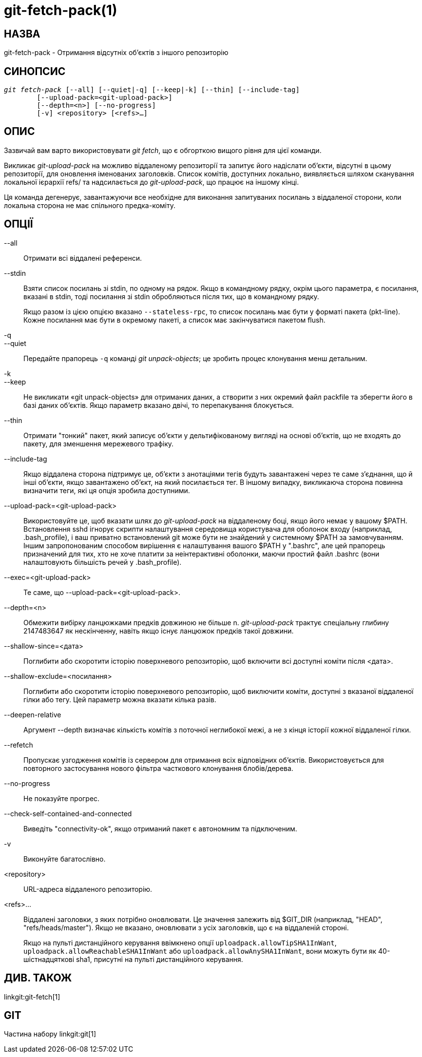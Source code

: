 git-fetch-pack(1)
=================

НАЗВА
-----
git-fetch-pack - Отримання відсутніх об'єктів з іншого репозиторію


СИНОПСИС
--------
[verse]
'git fetch-pack' [--all] [--quiet|-q] [--keep|-k] [--thin] [--include-tag]
	[--upload-pack=<git-upload-pack>]
	[--depth=<n>] [--no-progress]
	[-v] <repository> [<refs>...]

ОПИС
----
Зазвичай вам варто використовувати 'git fetch', що є обгорткою вищого рівня для цієї команди.

Викликає 'git-upload-pack' на можливо віддаленому репозиторії та запитує його надіслати об'єкти, відсутні в цьому репозиторії, для оновлення іменованих заголовків. Список комітів, доступних локально, виявляється шляхом сканування локальної ієрархії refs/ та надсилається до 'git-upload-pack', що працює на іншому кінці.

Ця команда дегенерує, завантажуючи все необхідне для виконання запитуваних посилань з віддаленої сторони, коли локальна сторона не має спільного предка-коміту.


ОПЦІЇ
-----
--all::
	Отримати всі віддалені референси.

--stdin::
	Взяти список посилань зі stdin, по одному на рядок. Якщо в командному рядку, окрім цього параметра, є посилання, вказані в stdin, тоді посилання зі stdin обробляються після тих, що в командному рядку.
+
Якщо разом із цією опцією вказано `--stateless-rpc`, то список посилань має бути у форматі пакета (pkt-line). Кожне посилання має бути в окремому пакеті, а список має закінчуватися пакетом flush.

-q::
--quiet::
	Передайте прапорець `-q` команді 'git unpack-objects'; це зробить процес клонування менш детальним.

-k::
--keep::
	Не викликати «git unpack-objects» для отриманих даних, а створити з них окремий файл packfile та зберегти його в базі даних об'єктів. Якщо параметр вказано двічі, то перепакування блокується.

--thin::
	Отримати "тонкий" пакет, який записує об'єкти у дельтифікованому вигляді на основі об'єктів, що не входять до пакету, для зменшення мережевого трафіку.

--include-tag::
	Якщо віддалена сторона підтримує це, об'єкти з анотаціями тегів будуть завантажені через те саме з'єднання, що й інші об'єкти, якщо завантажено об'єкт, на який посилається тег. В іншому випадку, викликаюча сторона повинна визначити теги, які ця опція зробила доступними.

--upload-pack=<git-upload-pack>::
	Використовуйте це, щоб вказати шлях до 'git-upload-pack' на віддаленому боці, якщо його немає у вашому $PATH. Встановлення sshd ігнорує скрипти налаштування середовища користувача для оболонок входу (наприклад, .bash_profile), і ваш приватно встановлений git може бути не знайдений у системному $PATH за замовчуванням. Іншим запропонованим способом вирішення є налаштування вашого $PATH у ".bashrc", але цей прапорець призначений для тих, хто не хоче платити за неінтерактивні оболонки, маючи простий файл .bashrc (вони налаштовують більшість речей у .bash_profile).

--exec=<git-upload-pack>::
	Те саме, що --upload-pack=<git-upload-pack>.

--depth=<n>::
	Обмежити вибірку ланцюжками предків довжиною не більше n. 'git-upload-pack' трактує спеціальну глибину 2147483647 як нескінченну, навіть якщо існує ланцюжок предків такої довжини.

--shallow-since=<дата>::
	Поглибити або скоротити історію поверхневого репозиторію, щоб включити всі доступні коміти після <дата>.

--shallow-exclude=<посилання>::
	Поглибити або скоротити історію поверхневого репозиторію, щоб виключити коміти, доступні з вказаної віддаленої гілки або тегу. Цей параметр можна вказати кілька разів.

--deepen-relative::
	Аргумент --depth визначає кількість комітів з поточної неглибокої межі, а не з кінця історії кожної віддаленої гілки.

--refetch::
	Пропускає узгодження комітів із сервером для отримання всіх відповідних об'єктів. Використовується для повторного застосування нового фільтра часткового клонування блобів/дерева.

--no-progress::
	Не показуйте прогрес.

--check-self-contained-and-connected::
	Виведіть "connectivity-ok", якщо отриманий пакет є автономним та підключеним.

-v::
	Виконуйте багатослівно.

<repository>::
	URL-адреса віддаленого репозиторію.

<refs>...::
	Віддалені заголовки, з яких потрібно оновлювати. Це значення залежить від $GIT_DIR (наприклад, "HEAD", "refs/heads/master"). Якщо не вказано, оновлювати з усіх заголовків, що є на віддаленій стороні.
+
Якщо на пульті дистанційного керування ввімкнено опції `uploadpack.allowTipSHA1InWant`, `uploadpack.allowReachableSHA1InWant` або `uploadpack.allowAnySHA1InWant`, вони можуть бути як 40-шістнадцяткові sha1, присутні на пульті дистанційного керування.

ДИВ. ТАКОЖ
----------
linkgit:git-fetch[1]

GIT
---
Частина набору linkgit:git[1]
